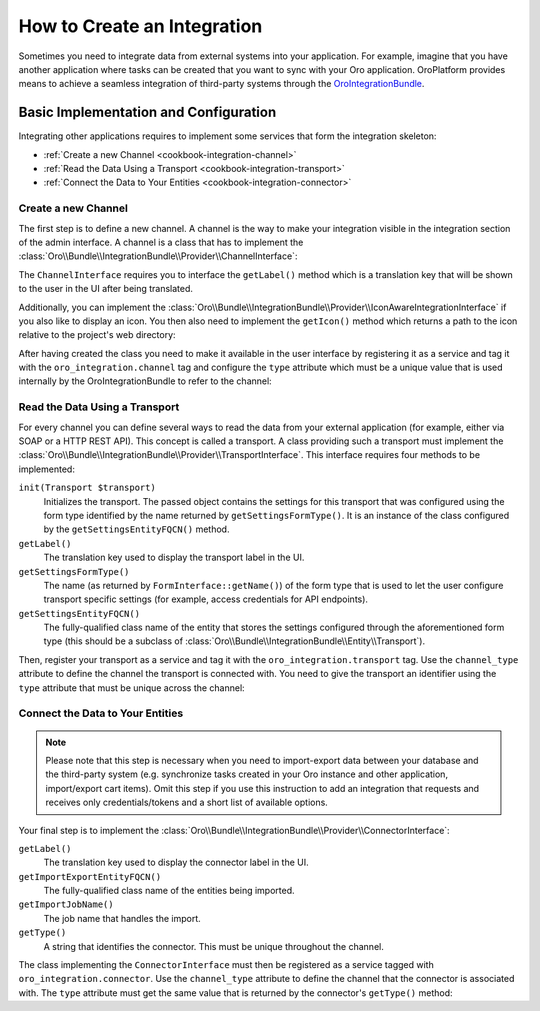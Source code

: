 How to Create an Integration
============================

Sometimes you need to integrate data from external systems into your application. For example,
imagine that you have another application where tasks can be created that you want to sync with
your Oro application. OroPlatform provides means to achieve a seamless integration of third-party systems through the `OroIntegrationBundle`_.

Basic Implementation and Configuration
--------------------------------------

Integrating other applications requires to implement some services that form the integration
skeleton:

* :ref:`Create a new Channel <cookbook-integration-channel>`
* :ref:`Read the Data Using a Transport <cookbook-integration-transport>`
* :ref:`Connect the Data to Your Entities <cookbook-integration-connector>`


.. _cookbook-integration-channel:

Create a new Channel
~~~~~~~~~~~~~~~~~~~~

The first step is to define a new channel. A channel is the way to make your integration visible in
the integration section of the admin interface. A channel is a class that has to implement the
:class:`Oro\\Bundle\\IntegrationBundle\\Provider\\ChannelInterface`:

.. code-block:: php
    :linenos:

    namespace AppBundle\Integration;

    use Oro\Bundle\IntegrationBundle\Provider\ChannelInterface;

    class TaskChannel implements ChannelInterface
    {
        public function getLabel()
        {
            return 'app.task_channel.label';
        }
    }

The ``ChannelInterface`` requires you to interface the ``getLabel()`` method which is a translation key
that will be shown to the user in the UI after being translated.

Additionally, you can implement the :class:`Oro\\Bundle\\IntegrationBundle\\Provider\\IconAwareIntegrationInterface`
if you also like to display an icon. You then also need to implement the ``getIcon()`` method which
returns a path to the icon relative to the project's web directory:

.. code-block:: php
    :linenos:

        // src/AppBundle/Integration/TaskChannel.php
        namespace AppBundle\Integration;

        // ...
        use Oro\Bundle\IntegrationBundle\Provider\IconAwareIntegrationInterface;

        class TaskChannel implements ChannelInterface, IconAwareIntegrationInterface
        {
            // ...

            public function getIcon()
            {
                return 'icons/task.png';
            }
        }

After having created the class you need to make it available in the user interface by registering
it as a service and tag it with the ``oro_integration.channel`` tag and configure the ``type``
attribute which must be a unique value that is used internally by the OroIntegrationBundle to refer
to the channel:

.. code-block:: yaml
    :linenos:

    // src/AppBundle/Resources/config/integration.yml
    services:
        app.integration.task:
            class: AppBundle\Integration\TaskChannel
            tags:
                - { name: oro_integration.channel, type: app_channel }

.. _cookbook-integration-transport:

Read the Data Using a Transport
~~~~~~~~~~~~~~~~~~~~~~~~~~~~~~~

For every channel you can define several ways to read the data from your external application (for
example, either via SOAP or a HTTP REST API). This concept is called a transport. A class providing
such a transport must implement the :class:`Oro\\Bundle\\IntegrationBundle\\Provider\\TransportInterface`.
This interface requires four methods to be implemented:

``init(Transport $transport)``
    Initializes the transport. The passed object contains the settings for this transport that was
    configured using the form type identified by the name returned by ``getSettingsFormType()``. It
    is an instance of the class configured by the ``getSettingsEntityFQCN()`` method.

``getLabel()``
    The translation key used to display the transport label in the UI.

``getSettingsFormType()``
    The name (as returned by ``FormInterface::getName()``) of the form type that is used to let the
    user configure transport specific settings (for example, access credentials for API endpoints).

``getSettingsEntityFQCN()``
    The fully-qualified class name of the entity that stores the settings configured through the
    aforementioned form type (this should be a subclass of :class:`Oro\\Bundle\\IntegrationBundle\\Entity\\Transport`).

Then, register your transport as a service and tag it with the ``oro_integration.transport`` tag.
Use the ``channel_type`` attribute to define the channel the transport is connected with. You need
to give the transport an identifier using the ``type`` attribute that must be unique across the
channel:

.. code-block:: yaml
    :linenos:

        // src/AppBundle/Resources/config/integration.yml
        services:
            app.integration.transport.rest:
                 class: AppBundle\Integration\RestTransport
                tags:
                    - { name: oro_integration.transport, channel_type: app_channel, type: rest }

.. _cookbook-integration-connector:

Connect the Data to Your Entities
~~~~~~~~~~~~~~~~~~~~~~~~~~~~~~~~~

.. note::
   Please note that this step is necessary when you need to import-export data between your database and the third-party system (e.g. synchronize tasks created in your Oro instance and other application, import/export cart items). Omit this step if you use this instruction to add an integration that requests and receives only credentials/tokens and a short list of available options.

Your final step is to implement the :class:`Oro\\Bundle\\IntegrationBundle\\Provider\\ConnectorInterface`:

``getLabel()``
    The translation key used to display the connector label in the UI.

``getImportExportEntityFQCN()``
    The fully-qualified class name of the entities being imported.

``getImportJobName()``
    The job name that handles the import.

``getType()``
    A string that identifies the connector. This must be unique throughout the channel.

.. code-block:: php
    :linenos:

    // src/AppBundle/Integration/TaskConnector.php
    namespace AppBundle\Integration;

    use Oro\Bundle\IntegrationBundle\Provider\ConnectorInterface;

    class TaskConnector implements ConnectorInterface
    {
        public function getLabel()
        {
            return 'app.connector.task.label';
        }

        public function getImportExportEntityFQCN()
        {
            return 'AppBundle\Entity\Task';
        }

        public function getImportJobName()
        {
            return 'app_task_import';
        }

        public function getType()
        {
            return 'task';
        }
    }

The class implementing the ``ConnectorInterface`` must then be registered as a service tagged with
``oro_integration.connector``. Use the ``channel_type`` attribute to define the channel that the
connector is associated with. The ``type`` attribute must get the same value that is returned by
the connector's ``getType()`` method:

.. code-block:: yaml
    :linenos:

            // src/AppBundle/Resources/config/integration.yml
            services:
                class: AppBundle\Integration\TaskConnector
                tags:
                    - { name: oro_integration.connector, channel_type: app_channel, type: task }



.. _`OroIntegrationBundle`: https://github.com/oroinc/platform/blob/master/src/Oro/Bundle/IntegrationBundle/
